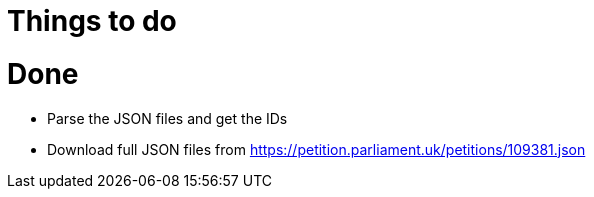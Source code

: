 = Things to do


= Done

* Parse the JSON files and get the IDs
* Download full JSON files from https://petition.parliament.uk/petitions/109381.json
